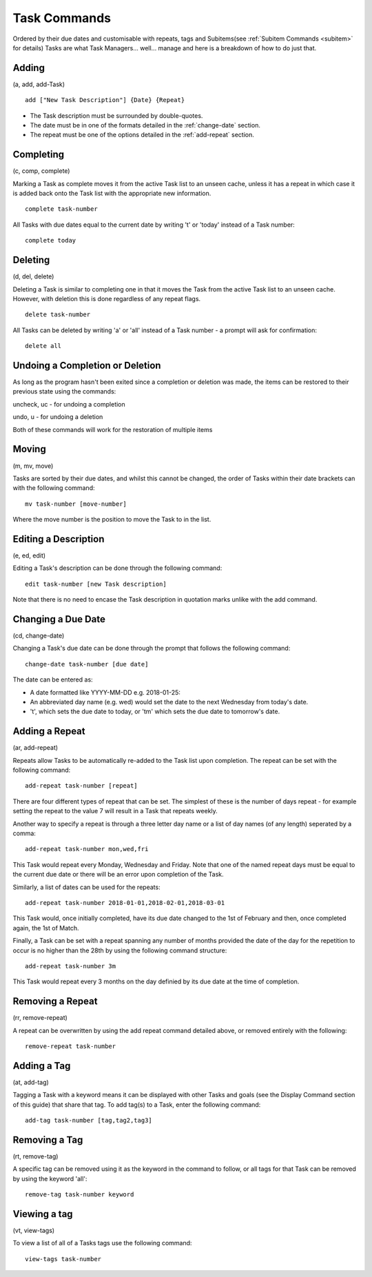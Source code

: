 =============
Task Commands
=============

Ordered by their due dates and customisable with repeats, tags and Subitems(see :ref:`Subitem Commands <subitem>` for details) 
Tasks are what Task Managers... well... manage and here is a breakdown of how to do just that.

Adding
======
(a, add, add-Task)

::

   add ["New Task Description"] {Date} {Repeat}
   

- The Task description must be surrounded by double-quotes.
- The date must be in one of the formats detailed in the :ref:`change-date` section.
- The repeat must be one of the options detailed in the :ref:`add-repeat` section.


Completing
==========
(c, comp, complete)

Marking a Task as complete moves it from the active Task list to an unseen cache, unless it has a repeat in which case 
it is added back onto the Task list with the appropriate new information.
::

   complete task-number

All Tasks with due dates equal to the current date by writing 't' or 'today' instead of a Task number:
::

   complete today   


Deleting
========
(d, del, delete)

Deleting a Task is similar to completing one in that it moves the Task from the active Task list to an unseen cache. 
However, with deletion this is done regardless of any repeat flags.
::

   delete task-number
   
All Tasks can be deleted by writing 'a' or 'all' instead of a Task number - a prompt will ask for confirmation:
::

   delete all


Undoing a Completion or Deletion
================================
As long as the program hasn't been exited since a completion or deletion was made, the items can be restored to their previous state using the commands:

uncheck, uc - for undoing a completion

undo, u -  for undoing a deletion

Both of these commands will work for the restoration of multiple items


Moving
======
(m, mv, move)

Tasks are sorted by their due dates, and whilst this cannot be changed, the order of Tasks within their date brackets 
can with the following command:
::

   mv task-number [move-number]

Where the move number is the position to move the Task to in the list.


Editing a Description
=====================
(e, ed, edit)

Editing a Task's description can be done through the following command:
::

   edit task-number [new Task description]

Note that there is no need to encase the Task description in quotation marks unlike with the add command.


.. _change-date:

Changing a Due Date
===================
(cd, change-date)

Changing a Task's due date can be done through the prompt that follows the following command:
::

   change-date task-number [due date]

The date can be entered as:

- A date formatted like YYYY-MM-DD e.g. 2018-01-25:
- An abbreviated day name (e.g. wed) would set the date to the next Wednesday from today's date.
- 't', which sets the due date to today, or 'tm' which sets the due date to tomorrow's date.


.. _add-repeat:

Adding a Repeat
===============
(ar, add-repeat)

Repeats allow Tasks to be automatically re-added to the Task list upon completion. The repeat can be set with the following command:
::

   add-repeat task-number [repeat]

There are four different types of repeat that can be set. The simplest of these is the number of days repeat - 
for example setting the repeat to the value 7 will result in a Task that repeats weekly.

Another way to specify a repeat is through a three letter day name or a list of day names (of any length) seperated 
by a comma:
::

   add-repeat task-number mon,wed,fri

This Task would repeat every Monday, Wednesday and Friday. Note that one of the named repeat days must be equal 
to the current due date or there will be an error upon completion of the Task.

Similarly, a list of dates can be used for the repeats:
::

   add-repeat task-number 2018-01-01,2018-02-01,2018-03-01

This Task would, once initially completed, have its due date changed to the 1st of February and then, once completed 
again, the 1st of Match.

Finally, a Task can be set with a repeat spanning any number of months provided the date of the day for the repetition 
to occur is no higher than the 28th by using the following command structure:
::

   add-repeat task-number 3m

This Task would repeat every 3 months on the day definied by its due date at the time of completion.


Removing a Repeat
=================
(rr, remove-repeat)

A repeat can be overwritten by using the add repeat command detailed above, or removed entirely with the following:
::

   remove-repeat task-number


Adding a Tag
============
(at, add-tag)

Tagging a Task with a keyword means it can be displayed with other Tasks and goals (see the Display Command section of this guide) that share that tag. To add tag(s) to a Task, enter the following command:
::

   add-tag task-number [tag,tag2,tag3]


Removing a Tag
==============
(rt, remove-tag)

A specific tag can be removed using it as the keyword in the command to follow, or all tags for that Task 
can be removed by using the keyword 'all':
::

   remove-tag task-number keyword


Viewing a tag
=============
(vt, view-tags)

To view a list of all of a Tasks tags use the following command:
::
   
   view-tags task-number
